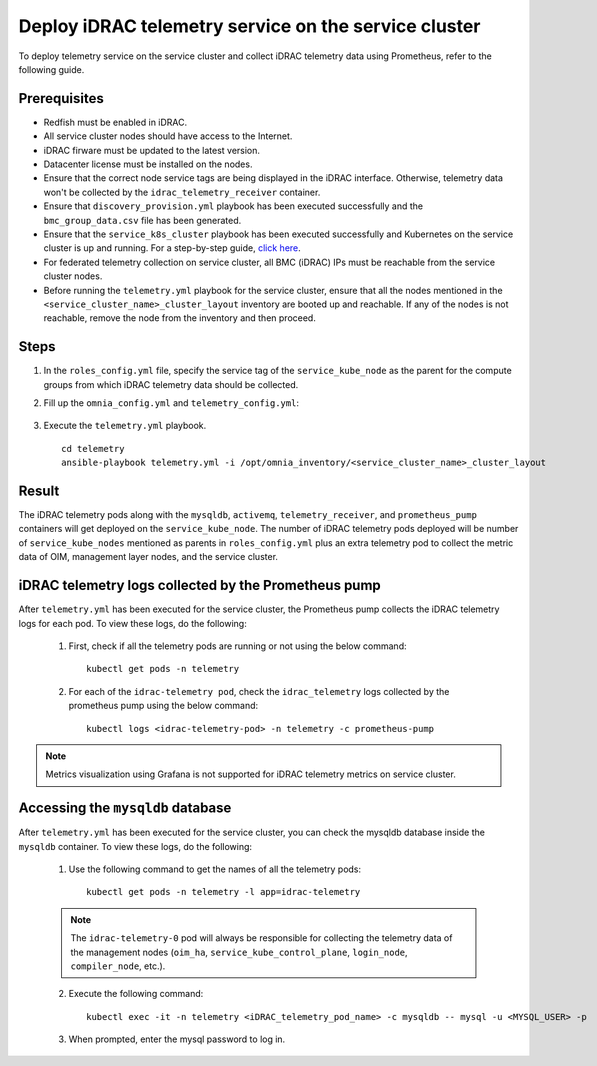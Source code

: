 =======================================================
Deploy iDRAC telemetry service on the service cluster
=======================================================

To deploy telemetry service on the service cluster and collect iDRAC telemetry data using Prometheus, refer to the following guide.

Prerequisites
===============

* Redfish must be enabled in iDRAC.
* All service cluster nodes should have access to the Internet.
* iDRAC firware must be updated to the latest version. 
* Datacenter license must be installed on the nodes.
* Ensure that the correct node service tags are being displayed in the iDRAC interface. Otherwise, telemetry data won't be collected by the ``idrac_telemetry_receiver`` container.
* Ensure that ``discovery_provision.yml`` playbook has been executed successfully and the ``bmc_group_data.csv`` file has been generated.
* Ensure that the ``service_k8s_cluster`` playbook has been executed successfully and Kubernetes on the service cluster is up and running. For a step-by-step guide, `click here <../OmniaInstallGuide/RHEL_new/OmniaCluster/BuildingCluster/Kubernetes/service_cluster_k8s.html>`_.
* For federated telemetry collection on service cluster, all BMC (iDRAC) IPs must be reachable from the service cluster nodes.
* Before running the ``telemetry.yml`` playbook for the service cluster, ensure that all the nodes mentioned in the ``<service_cluster_name>_cluster_layout`` inventory are booted up and reachable. If any of the nodes is not reachable, remove the node from the inventory and then proceed.

Steps
======

1. In the ``roles_config.yml`` file, specify the service tag of the ``service_kube_node`` as the parent for the compute groups from which iDRAC telemetry data should be collected.
2. Fill up the ``omnia_config.yml`` and ``telemetry_config.yml``:

    .. csv-table:: omnia_config.yml
        :file: ../Tables/omnia_config_service_cluster.csv
        :header-rows: 1
        :keepspace: 

    .. csv-table:: telemetry_config.yml
        :file: ../Tables/telemetry_config.csv
        :header-rows: 1
        :keepspace:
3. Execute the ``telemetry.yml`` playbook. ::

    cd telemetry
    ansible-playbook telemetry.yml -i /opt/omnia_inventory/<service_cluster_name>_cluster_layout

Result
=======

The iDRAC telemetry pods along with the ``mysqldb``, ``activemq``, ``telemetry_receiver``, and ``prometheus_pump`` containers will get deployed on the ``service_kube_node``.
The number of iDRAC telemetry pods deployed will be number of ``service_kube_nodes`` mentioned as parents in ``roles_config.yml`` plus an extra telemetry pod to collect the metric data of OIM, management layer nodes, and the service cluster.

iDRAC telemetry logs collected by the Prometheus pump
=======================================================

After ``telemetry.yml`` has been executed for the service cluster, the Prometheus pump collects the iDRAC telemetry logs for each pod. To view these logs, do the following:

    1. First, check if all the telemetry pods are running or not using the below command: ::

        kubectl get pods -n telemetry

    2. For each of the ``idrac-telemetry pod``, check the ``idrac_telemetry`` logs collected by the prometheus pump using the below command: ::

        kubectl logs <idrac-telemetry-pod> -n telemetry -c prometheus-pump

.. note:: Metrics visualization using Grafana is not supported for iDRAC telemetry metrics on service cluster.

Accessing the ``mysqldb`` database
====================================

After ``telemetry.yml`` has been executed for the service cluster, you can check the mysqldb database inside the ``mysqldb`` container. To view these logs, do the following:

    1. Use the following command to get the names of all the telemetry pods: ::
        
        kubectl get pods -n telemetry -l app=idrac-telemetry

    .. note:: The ``idrac-telemetry-0`` pod will always be responsible for collecting the telemetry data of the management nodes (``oim_ha``, ``service_kube_control_plane``, ``login_node``, ``compiler_node``, etc.).

    2. Execute the following command: ::

        kubectl exec -it -n telemetry <iDRAC_telemetry_pod_name> -c mysqldb -- mysql -u <MYSQL_USER> -p

    3. When prompted, enter the mysql password to log in.
